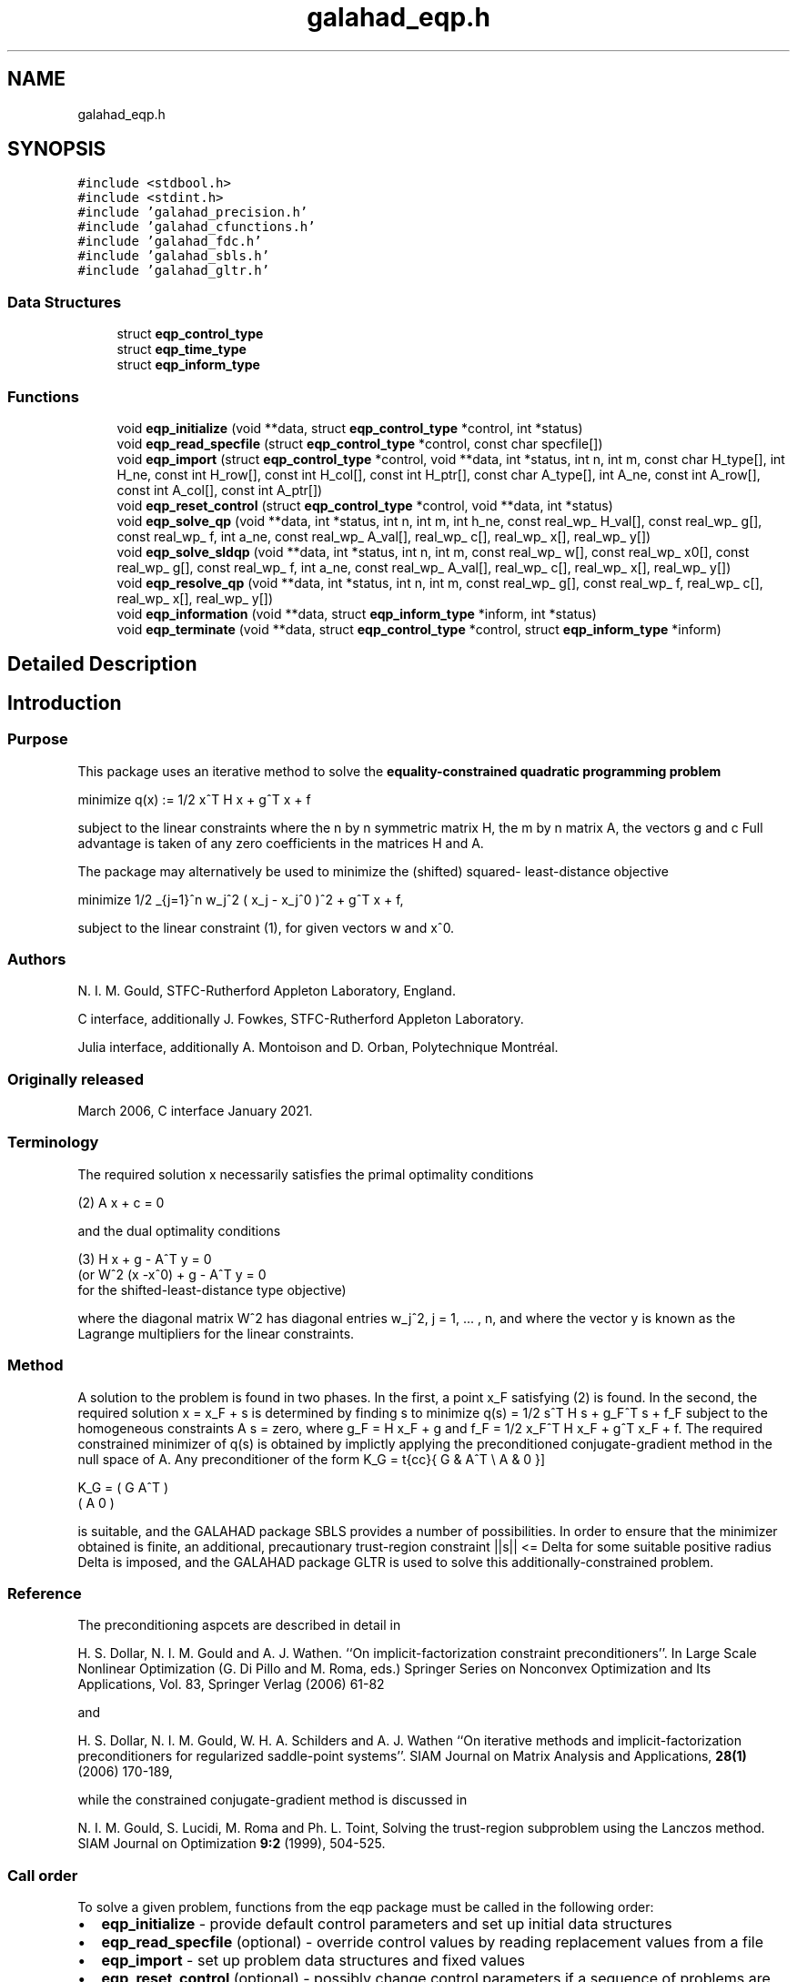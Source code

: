 .TH "galahad_eqp.h" 3 "Wed May 3 2023" "C interfaces to GALAHAD EQP" \" -*- nroff -*-
.ad l
.nh
.SH NAME
galahad_eqp.h
.SH SYNOPSIS
.br
.PP
\fC#include <stdbool\&.h>\fP
.br
\fC#include <stdint\&.h>\fP
.br
\fC#include 'galahad_precision\&.h'\fP
.br
\fC#include 'galahad_cfunctions\&.h'\fP
.br
\fC#include 'galahad_fdc\&.h'\fP
.br
\fC#include 'galahad_sbls\&.h'\fP
.br
\fC#include 'galahad_gltr\&.h'\fP
.br

.SS "Data Structures"

.in +1c
.ti -1c
.RI "struct \fBeqp_control_type\fP"
.br
.ti -1c
.RI "struct \fBeqp_time_type\fP"
.br
.ti -1c
.RI "struct \fBeqp_inform_type\fP"
.br
.in -1c
.SS "Functions"

.in +1c
.ti -1c
.RI "void \fBeqp_initialize\fP (void **data, struct \fBeqp_control_type\fP *control, int *status)"
.br
.ti -1c
.RI "void \fBeqp_read_specfile\fP (struct \fBeqp_control_type\fP *control, const char specfile[])"
.br
.ti -1c
.RI "void \fBeqp_import\fP (struct \fBeqp_control_type\fP *control, void **data, int *status, int n, int m, const char H_type[], int H_ne, const int H_row[], const int H_col[], const int H_ptr[], const char A_type[], int A_ne, const int A_row[], const int A_col[], const int A_ptr[])"
.br
.ti -1c
.RI "void \fBeqp_reset_control\fP (struct \fBeqp_control_type\fP *control, void **data, int *status)"
.br
.ti -1c
.RI "void \fBeqp_solve_qp\fP (void **data, int *status, int n, int m, int h_ne, const real_wp_ H_val[], const real_wp_ g[], const real_wp_ f, int a_ne, const real_wp_ A_val[], real_wp_ c[], real_wp_ x[], real_wp_ y[])"
.br
.ti -1c
.RI "void \fBeqp_solve_sldqp\fP (void **data, int *status, int n, int m, const real_wp_ w[], const real_wp_ x0[], const real_wp_ g[], const real_wp_ f, int a_ne, const real_wp_ A_val[], real_wp_ c[], real_wp_ x[], real_wp_ y[])"
.br
.ti -1c
.RI "void \fBeqp_resolve_qp\fP (void **data, int *status, int n, int m, const real_wp_ g[], const real_wp_ f, real_wp_ c[], real_wp_ x[], real_wp_ y[])"
.br
.ti -1c
.RI "void \fBeqp_information\fP (void **data, struct \fBeqp_inform_type\fP *inform, int *status)"
.br
.ti -1c
.RI "void \fBeqp_terminate\fP (void **data, struct \fBeqp_control_type\fP *control, struct \fBeqp_inform_type\fP *inform)"
.br
.in -1c
.SH "Detailed Description"
.PP 

.SH "Introduction"
.PP
.SS "Purpose"
This package uses an iterative method to solve the \fBequality-constrained quadratic programming problem\fP \[\mbox{minimize}\;\; q(x) = 1/2 x^T H x + g^T x + f \]  
  \n
  minimize q(x) := 1/2 x^T H x + g^T x + f
  \n
 subject to the linear constraints \[(1) \;\; A x + c = 0,\] where the n by n symmetric matrix H, the m by n matrix A, the vectors g and c Full advantage is taken of any zero coefficients in the matrices H and A\&.
.PP
The package may alternatively be used to minimize the (shifted) squared- least-distance objective \[1/2 \sum_{j=1}^n w_j^2 ( x_j - x_j^0 )^2 + g^T x + f,\]  
  \n
   minimize 1/2 \sum_{j=1}^n w_j^2 ( x_j - x_j^0 )^2  + g^T x + f,
  \n
 subject to the linear constraint (1), for given vectors w and x^0\&.
.SS "Authors"
N\&. I\&. M\&. Gould, STFC-Rutherford Appleton Laboratory, England\&.
.PP
C interface, additionally J\&. Fowkes, STFC-Rutherford Appleton Laboratory\&.
.PP
Julia interface, additionally A\&. Montoison and D\&. Orban, Polytechnique Montréal\&.
.SS "Originally released"
March 2006, C interface January 2021\&.
.SS "Terminology"
The required solution x necessarily satisfies the primal optimality conditions \[(2) \;\; A x + c = 0\]  
  \n
  (2) A x + c = 0
  \n
 and the dual optimality conditions    
  \n
  (3) H x + g - A^T y = 0
       (or W^2 (x -x^0) + g - A^T y = 0
        for the shifted-least-distance type objective)
  \n
 where the diagonal matrix W^2 has diagonal entries w_j^2, j = 1, \&.\&.\&. , n, and where the vector y is known as the Lagrange multipliers for the linear constraints\&.
.SS "Method"
A solution to the problem is found in two phases\&. In the first, a point x_F satisfying (2) is found\&. In the second, the required solution x = x_F + s is determined by finding s to minimize q(s) = 1/2 s^T H s + g_F^T s + f_F subject to the homogeneous constraints A s = zero, where g_F = H x_F + g and f_F = 1/2 x_F^T H x_F + g^T x_F + f\&. The required constrained minimizer of q(s) is obtained by implictly applying the preconditioned conjugate-gradient method in the null space of A\&. Any preconditioner of the form \[ K_G = \mat{cc}{ G & A^T \\ A & 0 }\]  
  \n
  K_G = ( G  A^T )
        ( A   0  )
  \n
 is suitable, and the GALAHAD package SBLS provides a number of possibilities\&. In order to ensure that the minimizer obtained is finite, an additional, precautionary trust-region constraint ||s|| <= Delta for some suitable positive radius Delta is imposed, and the GALAHAD package GLTR is used to solve this additionally-constrained problem\&.
.SS "Reference"
The preconditioning aspcets are described in detail in
.PP
H\&. S\&. Dollar, N\&. I\&. M\&. Gould and A\&. J\&. Wathen\&. ``On implicit-factorization constraint preconditioners''\&. In Large Scale Nonlinear Optimization (G\&. Di Pillo and M\&. Roma, eds\&.) Springer Series on Nonconvex Optimization and Its Applications, Vol\&. 83, Springer Verlag (2006) 61-82
.PP
and
.PP
H\&. S\&. Dollar, N\&. I\&. M\&. Gould, W\&. H\&. A\&. Schilders and A\&. J\&. Wathen ``On iterative methods and implicit-factorization preconditioners for regularized saddle-point systems''\&. SIAM Journal on Matrix Analysis and Applications, \fB28(1)\fP (2006) 170-189,
.PP
while the constrained conjugate-gradient method is discussed in
.PP
N\&. I\&. M\&. Gould, S\&. Lucidi, M\&. Roma and Ph\&. L\&. Toint, Solving the trust-region subproblem using the Lanczos method\&. SIAM Journal on Optimization \fB9:2\fP (1999), 504-525\&.
.SS "Call order"
To solve a given problem, functions from the eqp package must be called in the following order:
.PP
.IP "\(bu" 2
\fBeqp_initialize\fP - provide default control parameters and set up initial data structures
.IP "\(bu" 2
\fBeqp_read_specfile\fP (optional) - override control values by reading replacement values from a file
.IP "\(bu" 2
\fBeqp_import\fP - set up problem data structures and fixed values
.IP "\(bu" 2
\fBeqp_reset_control\fP (optional) - possibly change control parameters if a sequence of problems are being solved
.IP "\(bu" 2
solve the problem by calling one of
.IP "  \(bu" 4
\fBeqp_solve_qp\fP - solve the quadratic program
.IP "  \(bu" 4
\fBeqp_solve_sldqp\fP - solve the shifted least-distance problem
.PP

.IP "\(bu" 2
\fBeqp_resolve_qp\fP (optional) - resolve the problem with the same Hessian and Jacobian, but different g, f and/or c
.IP "\(bu" 2
\fBeqp_information\fP (optional) - recover information about the solution and solution process
.IP "\(bu" 2
\fBeqp_terminate\fP - deallocate data structures
.PP
.PP
   
  See the examples section for illustrations of use.
  
.SS "Unsymmetric matrix storage formats"
The unsymmetric m by n constraint matrix A may be presented and stored in a variety of convenient input formats\&.
.PP
Both C-style (0 based) and fortran-style (1-based) indexing is allowed\&. Choose \fCcontrol\&.f_indexing\fP as \fCfalse\fP for C style and \fCtrue\fP for fortran style; the discussion below presumes C style, but add 1 to indices for the corresponding fortran version\&.
.PP
Wrappers will automatically convert between 0-based (C) and 1-based (fortran) array indexing, so may be used transparently from C\&. This conversion involves both time and memory overheads that may be avoided by supplying data that is already stored using 1-based indexing\&.
.SS "Dense storage format"
The matrix A is stored as a compact dense matrix by rows, that is, the values of the entries of each row in turn are stored in order within an appropriate real one-dimensional array\&. In this case, component n * i + j of the storage array A_val will hold the value A_{ij} for 0 <= i <= m-1, 0 <= j <= n-1\&.
.SS "Sparse co-ordinate storage format"
Only the nonzero entries of the matrices are stored\&. For the l-th entry, 0 <= l <= ne-1, of A, its row index i, column index j and value A_{ij}, 0 <= i <= m-1, 0 <= j <= n-1, are stored as the l-th components of the integer arrays A_row and A_col and real array A_val, respectively, while the number of nonzeros is recorded as A_ne = ne\&.
.SS "Sparse row-wise storage format"
Again only the nonzero entries are stored, but this time they are ordered so that those in row i appear directly before those in row i+1\&. For the i-th row of A the i-th component of the integer array A_ptr holds the position of the first entry in this row, while A_ptr(m) holds the total number of entries\&. The column indices j, 0 <= j <= n-1, and values A_{ij} of the nonzero entries in the i-th row are stored in components l = A_ptr(i), \&.\&.\&., A_ptr(i+1)-1, 0 <= i <= m-1, of the integer array A_col, and real array A_val, respectively\&. For sparse matrices, this scheme almost always requires less storage than its predecessor\&.
.SS "Symmetric matrix storage formats"
Likewise, the symmetric n by n objective Hessian matrix H may be presented and stored in a variety of formats\&. But crucially symmetry is exploited by only storing values from the lower triangular part (i\&.e, those entries that lie on or below the leading diagonal)\&.
.SS "Dense storage format"
The matrix H is stored as a compact dense matrix by rows, that is, the values of the entries of each row in turn are stored in order within an appropriate real one-dimensional array\&. Since H is symmetric, only the lower triangular part (that is the part h_{ij} for 0 <= j <= i <= n-1) need be held\&. In this case the lower triangle should be stored by rows, that is component i * i / 2 + j of the storage array H_val will hold the value h_{ij} (and, by symmetry, h_{ji}) for 0 <= j <= i <= n-1\&.
.SS "Sparse co-ordinate storage format"
Only the nonzero entries of the matrices are stored\&. For the l-th entry, 0 <= l <= ne-1, of H, its row index i, column index j and value h_{ij}, 0 <= j <= i <= n-1, are stored as the l-th components of the integer arrays H_row and H_col and real array H_val, respectively, while the number of nonzeros is recorded as H_ne = ne\&. Note that only the entries in the lower triangle should be stored\&.
.SS "Sparse row-wise storage format"
Again only the nonzero entries are stored, but this time they are ordered so that those in row i appear directly before those in row i+1\&. For the i-th row of H the i-th component of the integer array H_ptr holds the position of the first entry in this row, while H_ptr(n) holds the total number of entries\&. The column indices j, 0 <= j <= i, and values h_{ij} of the entries in the i-th row are stored in components l = H_ptr(i), \&.\&.\&., H_ptr(i+1)-1 of the integer array H_col, and real array H_val, respectively\&. Note that as before only the entries in the lower triangle should be stored\&. For sparse matrices, this scheme almost always requires less storage than its predecessor\&.
.SS "Diagonal storage format"
If H is diagonal (i\&.e\&., H_{ij} = 0 for all 0 <= i /= j <= n-1) only the diagonals entries H_{ii}, 0 <= i <= n-1 need be stored, and the first n components of the array H_val may be used for the purpose\&.
.SS "Multiples of the identity storage format"
If H is a multiple of the identity matrix, (i\&.e\&., H = alpha I where I is the n by n identity matrix and alpha is a scalar), it suffices to store alpha as the first component of H_val\&.
.SS "The identity matrix format"
If H is the identity matrix, no values need be stored\&. 
.SH "Data Structure Documentation"
.PP 
.SH "struct eqp_control_type"
.PP 
control derived type as a C struct 
.PP
\fBData Fields:\fP
.RS 4
bool \fIf_indexing\fP use C or Fortran sparse matrix indexing 
.br
.PP
int \fIerror\fP error and warning diagnostics occur on stream error 
.br
.PP
int \fIout\fP general output occurs on stream out 
.br
.PP
int \fIprint_level\fP the level of output required is specified by print_level 
.br
.PP
int \fIfactorization\fP the factorization to be used\&. Possible values are /li 0 automatic /li 1 Schur-complement factorization /li 2 augmented-system factorization (OBSOLETE) 
.br
.PP
int \fImax_col\fP the maximum number of nonzeros in a column of A which is permitted with the Schur-complement factorization (OBSOLETE) 
.br
.PP
int \fIindmin\fP an initial guess as to the integer workspace required by SBLS (OBSOLETE) 
.br
.PP
int \fIvalmin\fP an initial guess as to the real workspace required by SBLS (OBSOLETE) 
.br
.PP
int \fIlen_ulsmin\fP an initial guess as to the workspace required by ULS (OBSOLETE) 
.br
.PP
int \fIitref_max\fP the maximum number of iterative refinements allowed (OBSOLETE) 
.br
.PP
int \fIcg_maxit\fP the maximum number of CG iterations allowed\&. If cg_maxit < 0, this number will be reset to the dimension of the system + 1 
.br
.PP
int \fIpreconditioner\fP the preconditioner to be used for the CG\&. Possible values are 
.PD 0

.IP "\(bu" 2
0 automatic 
.IP "\(bu" 2
1 no preconditioner, i\&.e, the identity within full factorization 
.IP "\(bu" 2
2 full factorization 
.IP "\(bu" 2
3 band within full factorization 
.IP "\(bu" 2
4 diagonal using the barrier terms within full factorization (OBSOLETE) 
.IP "\(bu" 2
5 optionally supplied diagonal, G = D 
.PP

.br
.PP
int \fIsemi_bandwidth\fP the semi-bandwidth of a band preconditioner, if appropriate (OBSOLETE) 
.br
.PP
int \fInew_a\fP how much has A changed since last problem solved: 0 = not changed, 1 = values changed, 2 = structure changed 
.br
.PP
int \fInew_h\fP how much has H changed since last problem solved: 0 = not changed, 1 = values changed, 2 = structure changed 
.br
.PP
int \fIsif_file_device\fP specifies the unit number to write generated SIF file describing the current problem 
.br
.PP
real_wp_ \fIpivot_tol\fP the threshold pivot used by the matrix factorization\&. See the documentation for SBLS for details (OBSOLETE) 
.br
.PP
real_wp_ \fIpivot_tol_for_basis\fP the threshold pivot used by the matrix factorization when finding the ba See the documentation for ULS for details (OBSOLETE) 
.br
.PP
real_wp_ \fIzero_pivot\fP any pivots smaller than zero_pivot in absolute value will be regarded to zero when attempting to detect linearly dependent constraints (OBSOLETE) 
.br
.PP
real_wp_ \fIinner_fraction_opt\fP the computed solution which gives at least inner_fraction_opt times the optimal value will be found (OBSOLETE) 
.br
.PP
real_wp_ \fIradius\fP an upper bound on the permitted step (-ve will be reset to an appropriat large value by eqp_solve) 
.br
.PP
real_wp_ \fImin_diagonal\fP diagonal preconditioners will have diagonals no smaller than min_diagonal (OBSOLETE) 
.br
.PP
real_wp_ \fImax_infeasibility_relative\fP if the constraints are believed to be rank defficient and the residual at a 'typical' feasible point is larger than max( max_infeasibility_relative * norm A, max_infeasibility_absolute ) the problem will be marked as infeasible 
.br
.PP
real_wp_ \fImax_infeasibility_absolute\fP see max_infeasibility_relative 
.br
.PP
real_wp_ \fIinner_stop_relative\fP the computed solution is considered as an acceptable approximation to th minimizer of the problem if the gradient of the objective in the preconditioning(inverse) norm is less than max( inner_stop_relative * initial preconditioning(inverse) gradient norm, inner_stop_absolute ) 
.br
.PP
real_wp_ \fIinner_stop_absolute\fP see inner_stop_relative 
.br
.PP
real_wp_ \fIinner_stop_inter\fP see inner_stop_relative 
.br
.PP
bool \fIfind_basis_by_transpose\fP if \&.find_basis_by_transpose is true, implicit factorization precondition will be based on a basis of A found by examining A's transpose (OBSOLETE) 
.br
.PP
bool \fIremove_dependencies\fP if \&.remove_dependencies is true, the equality constraints will be preprocessed to remove any linear dependencies 
.br
.PP
bool \fIspace_critical\fP if \&.space_critical true, every effort will be made to use as little space as possible\&. This may result in longer computation time 
.br
.PP
bool \fIdeallocate_error_fatal\fP if \&.deallocate_error_fatal is true, any array/pointer deallocation error will terminate execution\&. Otherwise, computation will continue 
.br
.PP
bool \fIgenerate_sif_file\fP if \&.generate_sif_file is \&.true\&. if a SIF file describing the current problem is to be generated 
.br
.PP
char \fIsif_file_name[31]\fP name of generated SIF file containing input problem 
.br
.PP
char \fIprefix[31]\fP all output lines will be prefixed by \&.prefix(2:LEN(TRIM(\&.prefix))-1) where \&.prefix contains the required string enclosed in quotes, e\&.g\&. 'string' or 'string' 
.br
.PP
struct fdc_control_type \fIfdc_control\fP control parameters for FDC 
.br
.PP
struct sbls_control_type \fIsbls_control\fP control parameters for SBLS 
.br
.PP
struct gltr_control_type \fIgltr_control\fP control parameters for GLTR 
.br
.PP
.RE
.PP
.SH "struct eqp_time_type"
.PP 
time derived type as a C struct 
.PP
\fBData Fields:\fP
.RS 4
real_wp_ \fItotal\fP the total CPU time spent in the package 
.br
.PP
real_wp_ \fIfind_dependent\fP the CPU time spent detecting linear dependencies 
.br
.PP
real_wp_ \fIfactorize\fP the CPU time spent factorizing the required matrices 
.br
.PP
real_wp_ \fIsolve\fP the CPU time spent computing the search direction 
.br
.PP
real_wp_ \fIsolve_inter\fP see solve 
.br
.PP
real_wp_ \fIclock_total\fP the total clock time spent in the package 
.br
.PP
real_wp_ \fIclock_find_dependent\fP the clock time spent detecting linear dependencies 
.br
.PP
real_wp_ \fIclock_factorize\fP the clock time spent factorizing the required matrices 
.br
.PP
real_wp_ \fIclock_solve\fP the clock time spent computing the search direction 
.br
.PP
.RE
.PP
.SH "struct eqp_inform_type"
.PP 
inform derived type as a C struct 
.PP
\fBData Fields:\fP
.RS 4
int \fIstatus\fP return status\&. See EQP_solve for details 
.br
.PP
int \fIalloc_status\fP the status of the last attempted allocation/deallocation 
.br
.PP
char \fIbad_alloc[81]\fP the name of the array for which an allocation/deallocation error occurred 
.br
.PP
int \fIcg_iter\fP the total number of conjugate gradient iterations required 
.br
.PP
int \fIcg_iter_inter\fP see cg_iter 
.br
.PP
int64_t \fIfactorization_integer\fP the total integer workspace required for the factorization 
.br
.PP
int64_t \fIfactorization_real\fP the total real workspace required for the factorization 
.br
.PP
real_wp_ \fIobj\fP the value of the objective function at the best estimate of the solution determined by QPB_solve 
.br
.PP
struct \fBeqp_time_type\fP \fItime\fP timings (see above) 
.br
.PP
struct fdc_inform_type \fIfdc_inform\fP inform parameters for FDC 
.br
.PP
struct sbls_inform_type \fIsbls_inform\fP inform parameters for SBLS 
.br
.PP
struct gltr_inform_type \fIgltr_inform\fP return information from GLTR 
.br
.PP
.RE
.PP
.SH "Function Documentation"
.PP 
.SS "void eqp_initialize (void ** data, struct \fBeqp_control_type\fP * control, int * status)"
Set default control values and initialize private data
.PP
\fBParameters\fP
.RS 4
\fIdata\fP holds private internal data
.br
\fIcontrol\fP is a struct containing control information (see \fBeqp_control_type\fP)
.br
\fIstatus\fP is a scalar variable of type int, that gives the exit status from the package\&. Possible values are (currently): 
.PD 0

.IP "\(bu" 2
0\&. The import was succesful\&. 
.PP
.RE
.PP

.SS "void eqp_read_specfile (struct \fBeqp_control_type\fP * control, const char specfile[])"
Read the content of a specification file, and assign values associated with given keywords to the corresponding control parameters\&. By default, the spcification file will be named RUNEQP\&.SPC and lie in the current directory\&. Refer to Table 2\&.1 in the fortran documentation provided in $GALAHAD/doc/eqp\&.pdf for a list of keywords that may be set\&.
.PP
\fBParameters\fP
.RS 4
\fIcontrol\fP is a struct containing control information (see \fBeqp_control_type\fP)
.br
\fIspecfile\fP is a character string containing the name of the specification file 
.RE
.PP

.SS "void eqp_import (struct \fBeqp_control_type\fP * control, void ** data, int * status, int n, int m, const char H_type[], int H_ne, const int H_row[], const int H_col[], const int H_ptr[], const char A_type[], int A_ne, const int A_row[], const int A_col[], const int A_ptr[])"
Import problem data into internal storage prior to solution\&.
.PP
\fBParameters\fP
.RS 4
\fIcontrol\fP is a struct whose members provide control paramters for the remaining prcedures (see \fBeqp_control_type\fP)
.br
\fIdata\fP holds private internal data
.br
\fIstatus\fP is a scalar variable of type int, that gives the exit status from the package\&. Possible values are: 
.PD 0

.IP "\(bu" 2
0\&. The import was succesful 
.IP "\(bu" 2
-1\&. An allocation error occurred\&. A message indicating the offending array is written on unit control\&.error, and the returned allocation status and a string containing the name of the offending array are held in inform\&.alloc_status and inform\&.bad_alloc respectively\&. 
.IP "\(bu" 2
-2\&. A deallocation error occurred\&. A message indicating the offending array is written on unit control\&.error and the returned allocation status and a string containing the name of the offending array are held in inform\&.alloc_status and inform\&.bad_alloc respectively\&. 
.IP "\(bu" 2
-3\&. The restrictions n > 0 or m > 0 or requirement that a type contains its relevant string 'dense', 'coordinate', 'sparse_by_rows', 'diagonal', 'scaled_identity', 'identity', 'zero' or 'none' has been violated\&. 
.IP "\(bu" 2
-23\&. An entry from the strict upper triangle of H has been specified\&.
.PP
.br
\fIn\fP is a scalar variable of type int, that holds the number of variables\&.
.br
\fIm\fP is a scalar variable of type int, that holds the number of general linear constraints\&.
.br
\fIH_type\fP is a one-dimensional array of type char that specifies the \fBsymmetric storage scheme \fP used for the Hessian, H\&. It should be one of 'coordinate', 'sparse_by_rows', 'dense', 'diagonal', 'scaled_identity', 'identity', 'zero' or 'none', the latter pair if H=0; lower or upper case variants are allowed\&.
.br
\fIH_ne\fP is a scalar variable of type int, that holds the number of entries in the lower triangular part of H in the sparse co-ordinate storage scheme\&. It need not be set for any of the other schemes\&.
.br
\fIH_row\fP is a one-dimensional array of size H_ne and type int, that holds the row indices of the lower triangular part of H in the sparse co-ordinate storage scheme\&. It need not be set for any of the other three schemes, and in this case can be NULL\&.
.br
\fIH_col\fP is a one-dimensional array of size H_ne and type int, that holds the column indices of the lower triangular part of H in either the sparse co-ordinate, or the sparse row-wise storage scheme\&. It need not be set when the dense, diagonal or (scaled) identity storage schemes are used, and in this case can be NULL\&.
.br
\fIH_ptr\fP is a one-dimensional array of size n+1 and type int, that holds the starting position of each row of the lower triangular part of H, as well as the total number of entries, in the sparse row-wise storage scheme\&. It need not be set when the other schemes are used, and in this case can be NULL\&.
.br
\fIA_type\fP is a one-dimensional array of type char that specifies the \fBunsymmetric storage scheme \fP used for the constraint Jacobian, A\&. It should be one of 'coordinate', 'sparse_by_rows' or 'dense; lower or upper case variants are allowed\&.
.br
\fIA_ne\fP is a scalar variable of type int, that holds the number of entries in A in the sparse co-ordinate storage scheme\&. It need not be set for any of the other schemes\&.
.br
\fIA_row\fP is a one-dimensional array of size A_ne and type int, that holds the row indices of A in the sparse co-ordinate storage scheme\&. It need not be set for any of the other schemes, and in this case can be NULL\&.
.br
\fIA_col\fP is a one-dimensional array of size A_ne and type int, that holds the column indices of A in either the sparse co-ordinate, or the sparse row-wise storage scheme\&. It need not be set when the dense or diagonal storage schemes are used, and in this case can be NULL\&.
.br
\fIA_ptr\fP is a one-dimensional array of size n+1 and type int, that holds the starting position of each row of A, as well as the total number of entries, in the sparse row-wise storage scheme\&. It need not be set when the other schemes are used, and in this case can be NULL\&. 
.RE
.PP

.SS "void eqp_reset_control (struct \fBeqp_control_type\fP * control, void ** data, int * status)"
Reset control parameters after import if required\&.
.PP
\fBParameters\fP
.RS 4
\fIcontrol\fP is a struct whose members provide control paramters for the remaining prcedures (see \fBeqp_control_type\fP)
.br
\fIdata\fP holds private internal data
.br
\fIstatus\fP is a scalar variable of type int, that gives the exit status from the package\&. Possible values are: 
.PD 0

.IP "\(bu" 2
0\&. The import was succesful\&. 
.PP
.RE
.PP

.SS "void eqp_solve_qp (void ** data, int * status, int n, int m, int h_ne, const real_wp_ H_val[], const real_wp_ g[], const real_wp_ f, int a_ne, const real_wp_ A_val[], real_wp_ c[], real_wp_ x[], real_wp_ y[])"
Solve the quadratic program when the Hessian H is available\&.
.PP
\fBParameters\fP
.RS 4
\fIdata\fP holds private internal data
.br
\fIstatus\fP is a scalar variable of type int, that gives the entry and exit status from the package\&. 
.br
 Possible exit are: 
.PD 0

.IP "\(bu" 2
0\&. The run was succesful\&.
.PP
.PD 0
.IP "\(bu" 2
-1\&. An allocation error occurred\&. A message indicating the offending array is written on unit control\&.error, and the returned allocation status and a string containing the name of the offending array are held in inform\&.alloc_status and inform\&.bad_alloc respectively\&. 
.IP "\(bu" 2
-2\&. A deallocation error occurred\&. A message indicating the offending array is written on unit control\&.error and the returned allocation status and a string containing the name of the offending array are held in inform\&.alloc_status and inform\&.bad_alloc respectively\&. 
.IP "\(bu" 2
-3\&. The restrictions n > 0 and m > 0 or requirement that a type contains its relevant string 'dense', 'coordinate', 'sparse_by_rows', 'diagonal', 'scaled_identity', 'identity', 'zero' or 'none' has been violated\&. 
.IP "\(bu" 2
-7\&. The constraints appear to have no feasible point\&. 
.IP "\(bu" 2
-9\&. The analysis phase of the factorization failed; the return status from the factorization package is given in the component inform\&.factor_status 
.IP "\(bu" 2
-10\&. The factorization failed; the return status from the factorization package is given in the component inform\&.factor_status\&. 
.IP "\(bu" 2
-11\&. The solution of a set of linear equations using factors from the factorization package failed; the return status from the factorization package is given in the component inform\&.factor_status\&. 
.IP "\(bu" 2
-16\&. The problem is so ill-conditioned that further progress is impossible\&. 
.IP "\(bu" 2
-17\&. The step is too small to make further impact\&. 
.IP "\(bu" 2
-18\&. Too many iterations have been performed\&. This may happen if control\&.maxit is too small, but may also be symptomatic of a badly scaled problem\&. 
.IP "\(bu" 2
-19\&. The CPU time limit has been reached\&. This may happen if control\&.cpu_time_limit is too small, but may also be symptomatic of a badly scaled problem\&. 
.IP "\(bu" 2
-23\&. An entry from the strict upper triangle of H has been specified\&.
.PP
.br
\fIn\fP is a scalar variable of type int, that holds the number of variables
.br
\fIm\fP is a scalar variable of type int, that holds the number of general linear constraints\&.
.br
\fIh_ne\fP is a scalar variable of type int, that holds the number of entries in the lower triangular part of the Hessian matrix H\&.
.br
\fIH_val\fP is a one-dimensional array of size h_ne and type double, that holds the values of the entries of the lower triangular part of the Hessian matrix H in any of the available storage schemes\&.
.br
\fIg\fP is a one-dimensional array of size n and type double, that holds the linear term g of the objective function\&. The j-th component of g, j = 0, \&.\&.\&. , n-1, contains g_j \&.
.br
\fIf\fP is a scalar of type double, that holds the constant term f of the objective function\&.
.br
\fIa_ne\fP is a scalar variable of type int, that holds the number of entries in the constraint Jacobian matrix A\&.
.br
\fIA_val\fP is a one-dimensional array of size a_ne and type double, that holds the values of the entries of the constraint Jacobian matrix A in any of the available storage schemes\&.
.br
\fIc\fP is a one-dimensional array of size m and type double, that holds the linear term c in the constraints\&. The i-th component of c, i = 0, \&.\&.\&. , m-1, contains c_i\&.
.br
\fIx\fP is a one-dimensional array of size n and type double, that holds the values x of the optimization variables\&. The j-th component of x, j = 0, \&.\&.\&. , n-1, contains x_j\&.
.br
\fIy\fP is a one-dimensional array of size n and type double, that holds the values y of the Lagrange multipliers for the linear constraints\&. The j-th component of y, i = 0, \&.\&.\&. , m-1, contains y_i\&. 
.RE
.PP

.SS "void eqp_solve_sldqp (void ** data, int * status, int n, int m, const real_wp_ w[], const real_wp_ x0[], const real_wp_ g[], const real_wp_ f, int a_ne, const real_wp_ A_val[], real_wp_ c[], real_wp_ x[], real_wp_ y[])"
Solve the shifted least-distance quadratic program
.PP
\fBParameters\fP
.RS 4
\fIdata\fP holds private internal data
.br
\fIstatus\fP is a scalar variable of type int, that gives the entry and exit status from the package\&. 
.br
 Possible exit are: 
.PD 0

.IP "\(bu" 2
0\&. The run was succesful
.PP
.PD 0
.IP "\(bu" 2
-1\&. An allocation error occurred\&. A message indicating the offending array is written on unit control\&.error, and the returned allocation status and a string containing the name of the offending array are held in inform\&.alloc_status and inform\&.bad_alloc respectively\&. 
.IP "\(bu" 2
-2\&. A deallocation error occurred\&. A message indicating the offending array is written on unit control\&.error and the returned allocation status and a string containing the name of the offending array are held in inform\&.alloc_status and inform\&.bad_alloc respectively\&. 
.IP "\(bu" 2
-3\&. The restrictions n > 0 and m > 0 or requirement that a type contains its relevant string 'dense', 'coordinate', 'sparse_by_rows', 'diagonal', 'scaled_identity', 'identity', 'zero' or 'none' has been violated\&. 
.IP "\(bu" 2
-7\&. The constraints appear to have no feasible point\&. 
.IP "\(bu" 2
-9\&. The analysis phase of the factorization failed; the return status from the factorization package is given in the component inform\&.factor_status 
.IP "\(bu" 2
-10\&. The factorization failed; the return status from the factorization package is given in the component inform\&.factor_status\&. 
.IP "\(bu" 2
-11\&. The solution of a set of linear equations using factors from the factorization package failed; the return status from the factorization package is given in the component inform\&.factor_status\&. 
.IP "\(bu" 2
-16\&. The problem is so ill-conditioned that further progress is impossible\&. 
.IP "\(bu" 2
-17\&. The step is too small to make further impact\&. 
.IP "\(bu" 2
-18\&. Too many iterations have been performed\&. This may happen if control\&.maxit is too small, but may also be symptomatic of a badly scaled problem\&. 
.IP "\(bu" 2
-19\&. The CPU time limit has been reached\&. This may happen if control\&.cpu_time_limit is too small, but may also be symptomatic of a badly scaled problem\&. 
.IP "\(bu" 2
-23\&. An entry from the strict upper triangle of H has been specified\&.
.PP
.br
\fIn\fP is a scalar variable of type int, that holds the number of variables
.br
\fIm\fP is a scalar variable of type int, that holds the number of general linear constraints\&.
.br
\fIw\fP is a one-dimensional array of size n and type double, that holds the values of the weights w\&.
.br
\fIx0\fP is a one-dimensional array of size n and type double, that holds the values of the shifts x^0\&.
.br
\fIg\fP is a one-dimensional array of size n and type double, that holds the linear term g of the objective function\&. The j-th component of g, j = 0, \&.\&.\&. , n-1, contains g_j \&.
.br
\fIf\fP is a scalar of type double, that holds the constant term f of the objective function\&.
.br
\fIa_ne\fP is a scalar variable of type int, that holds the number of entries in the constraint Jacobian matrix A\&.
.br
\fIA_val\fP is a one-dimensional array of size a_ne and type double, that holds the values of the entries of the constraint Jacobian matrix A in any of the available storage schemes\&.
.br
\fIc\fP is a one-dimensional array of size m and type double, that holds the linear term c in the constraints\&. The i-th component of c, i = 0, \&.\&.\&. , m-1, contains c_i\&.
.br
\fIx\fP is a one-dimensional array of size n and type double, that holds the values x of the optimization variables\&. The j-th component of x, j = 0, \&.\&.\&. , n-1, contains x_j\&.
.br
\fIy\fP is a one-dimensional array of size n and type double, that holds the values y of the Lagrange multipliers for the linear constraints\&. The j-th component of y, i = 0, \&.\&.\&. , m-1, contains y_i\&. 
.RE
.PP

.SS "void eqp_resolve_qp (void ** data, int * status, int n, int m, const real_wp_ g[], const real_wp_ f, real_wp_ c[], real_wp_ x[], real_wp_ y[])"
Resolve the quadratic program or shifted least-distance quadratic program when some or all of the data g, f and c has changed
.PP
\fBParameters\fP
.RS 4
\fIdata\fP holds private internal data
.br
\fIstatus\fP is a scalar variable of type int, that gives the entry and exit status from the package\&. 
.br
 Possible exit are: 
.PD 0

.IP "\(bu" 2
0\&. The run was succesful\&.
.PP
.PD 0
.IP "\(bu" 2
-1\&. An allocation error occurred\&. A message indicating the offending array is written on unit control\&.error, and the returned allocation status and a string containing the name of the offending array are held in inform\&.alloc_status and inform\&.bad_alloc respectively\&. 
.IP "\(bu" 2
-2\&. A deallocation error occurred\&. A message indicating the offending array is written on unit control\&.error and the returned allocation status and a string containing the name of the offending array are held in inform\&.alloc_status and inform\&.bad_alloc respectively\&. 
.IP "\(bu" 2
-3\&. The restrictions n > 0 and m > 0 or requirement that a type contains its relevant string 'dense', 'coordinate', 'sparse_by_rows', 'diagonal', 'scaled_identity', 'identity', 'zero' or 'none' has been violated\&. 
.IP "\(bu" 2
-7\&. The constraints appear to have no feasible point\&. 
.IP "\(bu" 2
-11\&. The solution of a set of linear equations using factors from the factorization package failed; the return status from the factorization package is given in the component inform\&.factor_status\&. 
.IP "\(bu" 2
-16\&. The problem is so ill-conditioned that further progress is impossible\&. 
.IP "\(bu" 2
-17\&. The step is too small to make further impact\&. 
.IP "\(bu" 2
-18\&. Too many iterations have been performed\&. This may happen if control\&.maxit is too small, but may also be symptomatic of a badly scaled problem\&. 
.IP "\(bu" 2
-19\&. The CPU time limit has been reached\&. This may happen if control\&.cpu_time_limit is too small, but may also be symptomatic of a badly scaled problem\&. 
.IP "\(bu" 2
-23\&. An entry from the strict upper triangle of H has been specified\&.
.PP
.br
\fIn\fP is a scalar variable of type int, that holds the number of variables
.br
\fIm\fP is a scalar variable of type int, that holds the number of general linear constraints\&.
.br
\fIg\fP is a one-dimensional array of size n and type double, that holds the linear term g of the objective function\&. The j-th component of g, j = 0, \&.\&.\&. , n-1, contains g_j \&.
.br
\fIf\fP is a scalar of type double, that holds the constant term f of the objective function\&.
.br
\fIc\fP is a one-dimensional array of size m and type double, that holds the linear term c in the constraints\&. The i-th component of c, i = 0, \&.\&.\&. , m-1, contains c_i\&.
.br
\fIx\fP is a one-dimensional array of size n and type double, that holds the values x of the optimization variables\&. The j-th component of x, j = 0, \&.\&.\&. , n-1, contains x_j\&.
.br
\fIy\fP is a one-dimensional array of size n and type double, that holds the values y of the Lagrange multipliers for the linear constraints\&. The j-th component of y, i = 0, \&.\&.\&. , m-1, contains y_i\&. 
.RE
.PP

.SS "void eqp_information (void ** data, struct \fBeqp_inform_type\fP * inform, int * status)"
Provides output information
.PP
\fBParameters\fP
.RS 4
\fIdata\fP holds private internal data
.br
\fIinform\fP is a struct containing output information (see \fBeqp_inform_type\fP)
.br
\fIstatus\fP is a scalar variable of type int, that gives the exit status from the package\&. Possible values are (currently): 
.PD 0

.IP "\(bu" 2
0\&. The values were recorded succesfully 
.PP
.RE
.PP

.SS "void eqp_terminate (void ** data, struct \fBeqp_control_type\fP * control, struct \fBeqp_inform_type\fP * inform)"
Deallocate all internal private storage
.PP
\fBParameters\fP
.RS 4
\fIdata\fP holds private internal data
.br
\fIcontrol\fP is a struct containing control information (see \fBeqp_control_type\fP)
.br
\fIinform\fP is a struct containing output information (see \fBeqp_inform_type\fP) 
.RE
.PP

.SH "Author"
.PP 
Generated automatically by Doxygen for C interfaces to GALAHAD EQP from the source code\&.
